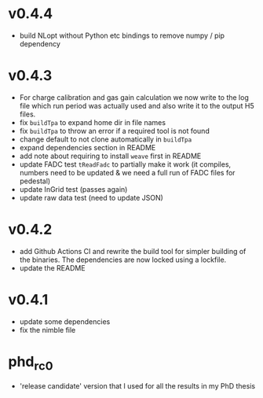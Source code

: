 * v0.4.4
- build NLopt without Python etc bindings to remove numpy / pip dependency
* v0.4.3
- For charge calibration and gas gain calculation we now write to the
  log file which run period was actually used and also write it to the
  output H5 files.
- fix ~buildTpa~ to expand home dir in file names
- fix ~buildTpa~ to throw an error if a required tool is not found
- change default to not clone automatically in ~buildTpa~
- expand dependencies section in README
- add note about requiring to install ~weave~ first in README
- update FADC test ~tReadFadc~ to partially make it work (it compiles,
  numbers need to be updated & we need a full run of FADC files for
  pedestal)
- update InGrid test (passes again)
- update raw data test (need to update JSON)
* v0.4.2
- add Github Actions CI and rewrite the build tool for simpler
  building of the binaries. The dependencies are now locked using a
  lockfile.
- update the README
* v0.4.1
- update some dependencies
- fix the nimble file
* phd_rc0
- 'release candidate' version that I used for all the results in my
  PhD thesis

